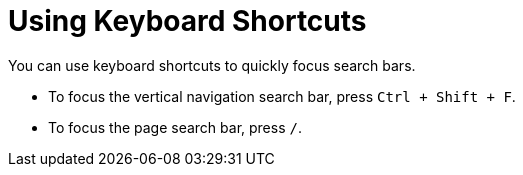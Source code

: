 [id="using-keyboard-shortcuts_{context}"]
= Using Keyboard Shortcuts

You can use keyboard shortcuts to quickly focus search bars.

* To focus the vertical navigation search bar, press `Ctrl + Shift + F`.
* To focus the page search bar, press `/`.
